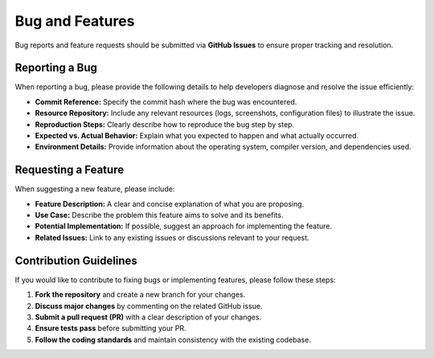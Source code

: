Bug and Features
================

Bug reports and feature requests should be submitted via **GitHub Issues** to ensure proper tracking and resolution.

Reporting a Bug
---------------
When reporting a bug, please provide the following details to help developers diagnose and resolve the issue efficiently:

- **Commit Reference:** Specify the commit hash where the bug was encountered.
- **Resource Repository:** Include any relevant resources (logs, screenshots, configuration files) to illustrate the issue.
- **Reproduction Steps:** Clearly describe how to reproduce the bug step by step.
- **Expected vs. Actual Behavior:** Explain what you expected to happen and what actually occurred.
- **Environment Details:** Provide information about the operating system, compiler version, and dependencies used.

Requesting a Feature
--------------------
When suggesting a new feature, please include:

- **Feature Description:** A clear and concise explanation of what you are proposing.
- **Use Case:** Describe the problem this feature aims to solve and its benefits.
- **Potential Implementation:** If possible, suggest an approach for implementing the feature.
- **Related Issues:** Link to any existing issues or discussions relevant to your request.

Contribution Guidelines
-----------------------
If you would like to contribute to fixing bugs or implementing features, please follow these steps:

1. **Fork the repository** and create a new branch for your changes.
2. **Discuss major changes** by commenting on the related GitHub issue.
3. **Submit a pull request (PR)** with a clear description of your changes.
4. **Ensure tests pass** before submitting your PR.
5. **Follow the coding standards** and maintain consistency with the existing codebase.
